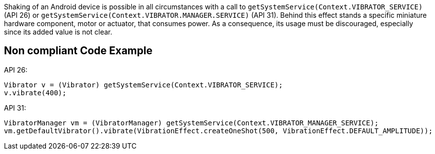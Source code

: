 Shaking of an Android device is possible in all circumstances with a call to `getSystemService(Context.VIBRATOR_SERVICE)` (API 26) or `getSystemService(Context.VIBRATOR.MANAGER.SERVICE)` (API 31).
    Behind this effect stands a specific miniature hardware component, motor or actuator, that consumes power.
    As a consequence, its usage must be discouraged, especially since its added value is not clear.

== Non compliant Code Example

API 26:
[source,java]
----
Vibrator v = (Vibrator) getSystemService(Context.VIBRATOR_SERVICE);
v.vibrate(400);
----

API 31:
[source,java]
----
VibratorManager vm = (VibratorManager) getSystemService(Context.VIBRATOR_MANAGER_SERVICE);
vm.getDefaultVibrator().vibrate(VibrationEffect.createOneShot(500, VibrationEffect.DEFAULT_AMPLITUDE));
----
